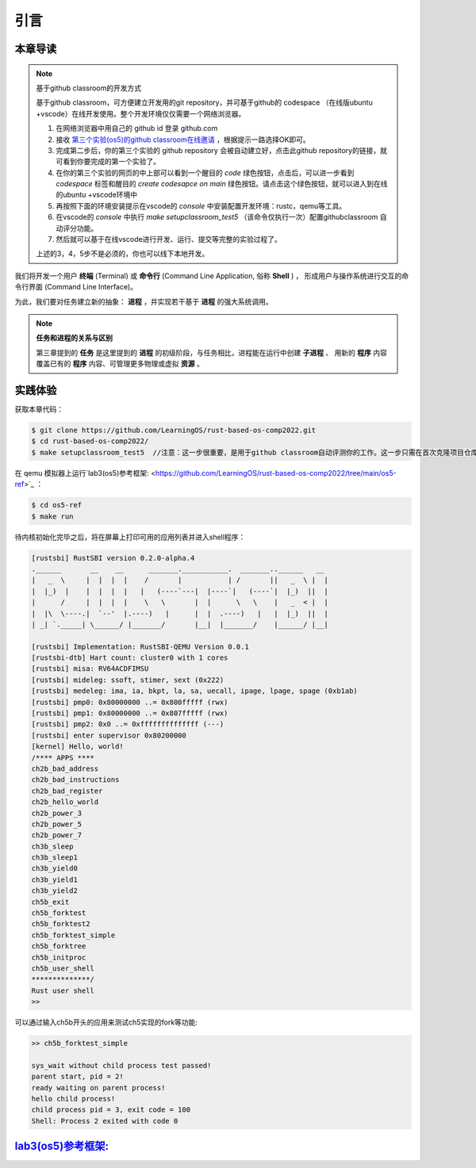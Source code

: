 引言
===========================================

本章导读
-------------------------------------------

.. note::

   基于github classroom的开发方式
   
   基于github classroom，可方便建立开发用的git repository，并可基于github的 codespace （在线版ubuntu +vscode）在线开发使用。整个开发环境仅仅需要一个网络浏览器。

   1. 在网络浏览器中用自己的 github id 登录 github.com
   2. 接收 `第三个实验(os5)的github classroom在线邀请 <https://classroom.github.com/a/RxB6h4-x>`_  ，根据提示一路选择OK即可。
   3. 完成第二步后，你的第三个实验的 github repository 会被自动建立好，点击此github repository的链接，就可看到你要完成的第一个实验了。
   4. 在你的第三个实验的网页的中上部可以看到一个醒目的 `code`  绿色按钮，点击后，可以进一步看到  `codespace` 标签和醒目的 `create codesapce on main` 绿色按钮。请点击这个绿色按钮，就可以进入到在线的ubuntu +vscode环境中
   5. 再按照下面的环境安装提示在vscode的 `console` 中安装配置开发环境：rustc，qemu等工具。
   6. 在vscode的 `console` 中执行 `make setupclassroom_test5`  （该命令仅执行一次）配置githubclassroom 自动评分功能。
   7. 然后就可以基于在线vscode进行开发、运行、提交等完整的实验过程了。

   上述的3，4，5步不是必须的，你也可以线下本地开发。

我们将开发一个用户 **终端** (Terminal) 或 **命令行** (Command Line Application, 俗称 **Shell** ) ，
形成用户与操作系统进行交互的命令行界面 (Command Line Interface)。

为此，我们要对任务建立新的抽象： **进程** ，并实现若干基于 **进程** 的强大系统调用。

.. note::

   **任务和进程的关系与区别**

   第三章提到的 **任务** 是这里提到的 **进程** 的初级阶段，与任务相比，进程能在运行中创建 **子进程** 、
   用新的 **程序** 内容覆盖已有的 **程序** 内容、可管理更多物理或虚拟 **资源** 。

实践体验
-------------------------------------------

获取本章代码：

.. code-block:: console

   $ git clone https://github.com/LearningOS/rust-based-os-comp2022.git
   $ cd rust-based-os-comp2022/
   $ make setupclassroom_test5  //注意：这一步很重要，是用于github classroom自动评测你的工作。这一步只需在首次克隆项目仓库时执行一次，以后一般就不用执行了，除非 .github/workflows/classroom.yml发生了变化。


在 qemu 模拟器上运行`lab3(os5)参考框架: <https://github.com/LearningOS/rust-based-os-comp2022/tree/main/os5-ref>`_ ：

.. code-block:: console

   $ cd os5-ref
   $ make run

待内核初始化完毕之后，将在屏幕上打印可用的应用列表并进入shell程序：

.. code-block::

   [rustsbi] RustSBI version 0.2.0-alpha.4
   .______       __    __      _______.___________.  _______..______   __
   |   _  \     |  |  |  |    /       |           | /       ||   _  \ |  |
   |  |_)  |    |  |  |  |   |   (----`---|  |----`|   (----`|  |_)  ||  |
   |      /     |  |  |  |    \   \       |  |      \   \    |   _  < |  |
   |  |\  \----.|  `--'  |.----)   |      |  |  .----)   |   |  |_)  ||  |
   | _| `._____| \______/ |_______/       |__|  |_______/    |______/ |__|

   [rustsbi] Implementation: RustSBI-QEMU Version 0.0.1
   [rustsbi-dtb] Hart count: cluster0 with 1 cores
   [rustsbi] misa: RV64ACDFIMSU
   [rustsbi] mideleg: ssoft, stimer, sext (0x222)
   [rustsbi] medeleg: ima, ia, bkpt, la, sa, uecall, ipage, lpage, spage (0xb1ab)
   [rustsbi] pmp0: 0x80000000 ..= 0x800fffff (rwx)
   [rustsbi] pmp1: 0x80000000 ..= 0x807fffff (rwx)
   [rustsbi] pmp2: 0x0 ..= 0xffffffffffffff (---)
   [rustsbi] enter supervisor 0x80200000
   [kernel] Hello, world!
   /**** APPS ****
   ch2b_bad_address
   ch2b_bad_instructions
   ch2b_bad_register
   ch2b_hello_world
   ch2b_power_3
   ch2b_power_5
   ch2b_power_7
   ch3b_sleep
   ch3b_sleep1
   ch3b_yield0
   ch3b_yield1
   ch3b_yield2
   ch5b_exit
   ch5b_forktest
   ch5b_forktest2
   ch5b_forktest_simple
   ch5b_forktree
   ch5b_initproc
   ch5b_user_shell
   **************/
   Rust user shell
   >>

可以通过输入ch5b开头的应用来测试ch5实现的fork等功能:

.. code-block::

   >> ch5b_forktest_simple

   sys_wait without child process test passed!
   parent start, pid = 2!
   ready waiting on parent process!
   hello child process!
   child process pid = 3, exit code = 100
   Shell: Process 2 exited with code 0

`lab3(os5)参考框架: <https://github.com/LearningOS/rust-based-os-comp2022/tree/main/os5-ref>`_
----------------------------------------------------------------------------------------------------------------------

.. code-block::
   :linenos:

   ├── os5-ref
      ├── build.rs(修改：基于应用名的应用构建器)
      ├── ...
      └── src
          ├── ...
          ├── loader.rs(修改：基于应用名的应用加载器)
          ├── main.rs(修改)
          ├── mm(修改：为了支持本章的系统调用对此模块做若干增强)
          │   ├── address.rs
          │   ├── frame_allocator.rs
          │   ├── heap_allocator.rs
          │   ├── memory_set.rs
          │   ├── mod.rs
          │   └── page_table.rs
          ├── syscall
          │   ├── fs.rs(修改：新增 sys_read)
          │   ├── mod.rs(修改：新的系统调用的分发处理)
          │   └── process.rs（修改：新增 sys_getpid/fork/exec/waitpid）
          ├── task
          │   ├── context.rs
          │   ├── manager.rs(新增：任务管理器，为上一章任务管理器功能的一部分)
          │   ├── mod.rs(修改：调整原来的接口实现以支持进程)
          │   ├── pid.rs(新增：进程标识符和内核栈的 Rust 抽象)
          │   ├── processor.rs(新增：处理器管理结构 ``Processor`` ，为上一章任务管理器功能的一部分)
          │   ├── switch.rs
          │   ├── switch.S
          │   └── task.rs(修改：支持进程机制的任务控制块)
          └── trap
              ├── context.rs
              ├── mod.rs(修改：对于系统调用的实现进行修改以支持进程系统调用)
              └── trap.S

   cloc os
   -------------------------------------------------------------------------------
   Language                     files          blank        comment           code
   -------------------------------------------------------------------------------
   Rust                            29            180            138           2049
   Assembly                         4             20             26            229
   make                             1             11              4             36
   TOML                             1              2              1             13
   -------------------------------------------------------------------------------
   SUM:                            35            213            169           2327
   -------------------------------------------------------------------------------


.. 本章代码导读
.. -----------------------------------------------------

.. 本章的第一小节 :doc:`/chapter5/1process` 介绍了操作系统中经典的进程概念，并描述我们将要实现的参考自 Unix 系内核并经过简化的精简版进程模型。在该模型下，若想对进程进行管理，实现创建、退出等操作，核心就在于 ``fork/exec/waitpid`` 三个系统调用。

.. 首先我们修改运行在应用态的应用软件，它们均放置在 ``user`` 目录下。在新增系统调用的时候，需要在 ``user/src/lib.rs`` 中新增一个 ``sys_*`` 的函数，它的作用是将对应的系统调用按照与内核约定的 ABI 在 ``syscall`` 中转化为一条用于触发系统调用的 ``ecall`` 的指令；还需要在用户库 ``user_lib`` 将 ``sys_*`` 进一步封装成一个应用可以直接调用的与系统调用同名的函数。通过这种方式我们新增三个进程模型中核心的系统调用 ``fork/exec/waitpid`` ，一个查看进程 PID 的系统调用 ``getpid`` ，还有一个允许应用程序获取用户键盘输入的 ``read`` 系统调用。

.. 基于进程模型，我们在 ``user/src/bin`` 目录下重新实现了一组应用程序。其中有两个特殊的应用程序：用户初始程序 ``initproc.rs`` 和 shell 程序 ``user_shell.rs`` ，可以认为它们位于内核和其他应用程序之间的中间层提供一些基础功能，但是它们仍处于应用层。前者会被内核唯一自动加载、也是最早加载并执行，后者则负责从键盘接收用户输入的应用名并执行对应的应用。剩下的应用从不同层面测试了我们内核实现的正确性，读者可以自行参考。值得一提的是， ``usertests`` 可以按照顺序执行绝大部分应用，会在测试的时候为我们提供很多方便。

.. 接下来就需要在内核中实现简化版的进程机制并支持新增的系统调用。在本章第二小节 :doc:`/chapter5/2core-data-structures` 中我们对一些进程机制相关的数据结构进行了重构或者修改：

.. - 为了支持基于应用名而不是应用 ID 来查找应用 ELF 可执行文件，从而实现灵活的应用加载，在 ``os/build.rs`` 以及 ``os/src/loader.rs`` 中更新了 ``link_app.S`` 的格式使得它包含每个应用的名字，另外提供 ``get_app_data_by_name`` 接口获取应用的 ELF 数据。
.. - 在本章之前，任务管理器 ``TaskManager`` 不仅负责管理所有的任务状态，还维护着我们的 CPU 当前正在执行哪个任务。这种设计耦合度较高，我们将后一个功能分离到 ``os/src/task/processor.rs`` 中的处理器管理结构 ``Processor`` 中，它负责管理 CPU 上执行的任务和一些其他信息；而 ``os/src/task/manager.rs`` 中的任务管理器 ``TaskManager`` 仅负责管理所有任务。
.. - 针对新的进程模型，我们复用前面章节的任务控制块 ``TaskControlBlock`` 作为进程控制块来保存进程的一些信息，相比前面章节还要新增 PID、内核栈、应用数据大小、父子进程、退出码等信息。它声明在 ``os/src/task/task.rs`` 中。
.. - 从本章开始，内核栈在内核地址空间中的位置由所在进程的 PID 决定，我们需要在二者之间建立联系并提供一些相应的资源自动回收机制。可以参考 ``os/src/task/pid.rs`` 。

.. 有了这些数据结构的支撑，我们在本章第三小节 :doc:`/chapter5/3implement-process-mechanism` 实现进程机制。它可以分成如下几个方面：

.. - 初始进程的自动创建。在内核初始化的时候需要调用 ``os/src/task/mod.rs`` 中的 ``add_initproc`` 函数，它会调用 ``TaskControlBlock::new`` 读取并解析初始应用 ``initproc`` 的 ELF 文件数据并创建初始进程 ``INITPROC`` ，随后会将它加入到全局任务管理器 ``TASK_MANAGER`` 中参与调度。
.. - 进程切换机制。当一个进程退出或者是主动/被动交出 CPU 使用权之后需要由内核将 CPU 使用权交给其他进程。在本章中我们沿用 ``os/src/task/mod.rs`` 中的 ``suspend_current_and_run_next`` 和 ``exit_current_and_run_next`` 两个接口来实现进程切换功能，但是需要适当调整它们的实现。我们需要调用 ``os/src/task/task.rs`` 中的 ``schedule`` 函数进行进程切换，它会首先切换到处理器的 idle 控制流（即 ``os/src/task/processor`` 的 ``Processor::run`` 方法），然后在里面选取要切换到的进程并切换过去。
.. - 进程调度机制。在进程切换的时候我们需要选取一个进程切换过去。选取进程逻辑可以参考 ``os/src/task/manager.rs`` 中的 ``TaskManager::fetch_task`` 方法。
.. - 进程生成机制。这主要是指 ``fork/exec`` 两个系统调用。它们的实现分别可以在 ``os/src/syscall/process.rs`` 中找到，分别基于 ``os/src/process/task.rs`` 中的 ``TaskControlBlock::fork/exec`` 。
.. - 进程资源回收机制。当一个进程主动退出或出错退出的时候，在 ``exit_current_and_run_next`` 中会立即回收一部分资源并在进程控制块中保存退出码；而需要等到它的父进程通过 ``waitpid`` 系统调用（与 ``fork/exec`` 两个系统调用放在相同位置）捕获到它的退出码之后，它的进程控制块才会被回收，从而所有资源都被回收。
.. - 为了支持用户终端 ``user_shell`` 读取用户键盘输入的功能，还需要实现 ``read`` 系统调用，它可以在 ``os/src/syscall/fs.rs`` 中找到。